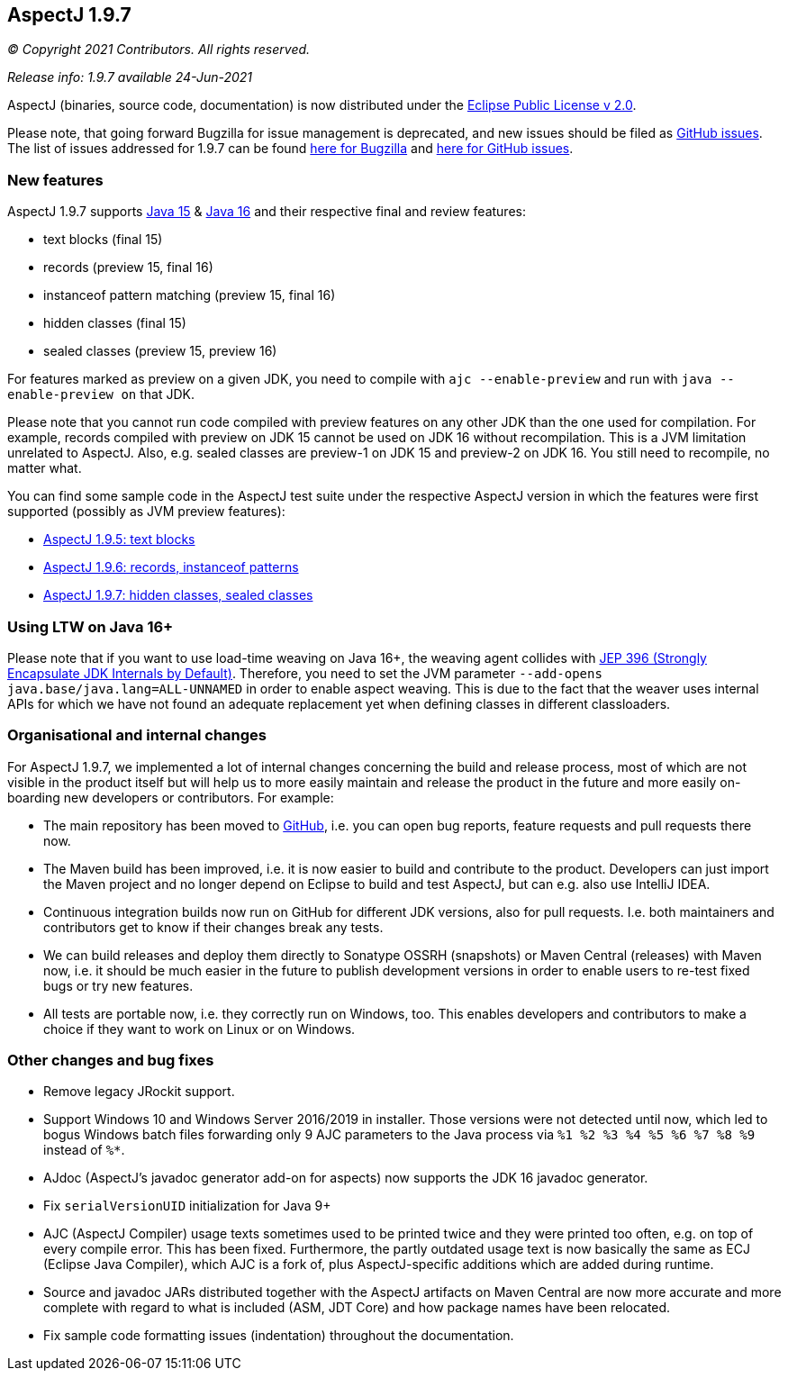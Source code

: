== AspectJ 1.9.7

_© Copyright 2021 Contributors. All rights reserved._

_Release info: 1.9.7 available 24-Jun-2021_

AspectJ (binaries, source code, documentation) is now distributed under
the https://www.eclipse.org/org/documents/epl-2.0/EPL-2.0.txt[Eclipse
Public License v 2.0].

Please note, that going forward Bugzilla for issue management is
deprecated, and new issues should be filed as
https://github.com/eclipse/org.aspectj/issues/new[GitHub issues]. The
list of issues addressed for 1.9.7 can be found
https://bugs.eclipse.org/bugs/buglist.cgi?bug_status=RESOLVED&bug_status=VERIFIED&bug_status=CLOSED&f0=OP&f1=OP&f3=CP&f4=CP&j1=OR&list_id=16866879&product=AspectJ&query_format=advanced&target_milestone=1.9.7[here
for Bugzilla] and
https://github.com/eclipse/org.aspectj/issues?q=is%3Aissue+is%3Aclosed++milestone%3A1.9.7[here
for GitHub issues].

=== New features

AspectJ 1.9.7 supports https://openjdk.java.net/projects/jdk/15/[Java
15] & https://openjdk.java.net/projects/jdk/16/[Java 16] and their
respective final and review features:

* text blocks (final 15)
* records (preview 15, final 16)
* instanceof pattern matching (preview 15, final 16)
* hidden classes (final 15)
* sealed classes (preview 15, preview 16)

For features marked as preview on a given JDK, you need to compile with
`ajc --enable-preview` and run with `java --enable-preview on` that JDK.

Please note that you cannot run code compiled with preview features on
any other JDK than the one used for compilation. For example, records
compiled with preview on JDK 15 cannot be used on JDK 16 without
recompilation. This is a JVM limitation unrelated to AspectJ. Also, e.g.
sealed classes are preview-1 on JDK 15 and preview-2 on JDK 16. You
still need to recompile, no matter what.

You can find some sample code in the AspectJ test suite under the
respective AspectJ version in which the features were first supported
(possibly as JVM preview features):

* https://github.com/eclipse/org.aspectj/tree/master/tests/features195/textblock[AspectJ
1.9.5: text blocks]
* https://github.com/eclipse/org.aspectj/tree/master/tests/features196/java14[AspectJ
1.9.6: records, instanceof patterns]
* https://github.com/eclipse/org.aspectj/tree/master/tests/features197/java15[AspectJ
1.9.7: hidden classes, sealed classes]

=== Using LTW on Java 16+

Please note that if you want to use load-time weaving on Java 16+, the
weaving agent collides with https://openjdk.java.net/jeps/396[JEP 396
(Strongly Encapsulate JDK Internals by Default)]. Therefore, you need to
set the JVM parameter `--add-opens java.base/java.lang=ALL-UNNAMED` in
order to enable aspect weaving. This is due to the fact that the weaver
uses internal APIs for which we have not found an adequate replacement
yet when defining classes in different classloaders.

=== Organisational and internal changes

For AspectJ 1.9.7, we implemented a lot of internal changes concerning
the build and release process, most of which are not visible in the
product itself but will help us to more easily maintain and release the
product in the future and more easily on-boarding new developers or
contributors. For example:

* The main repository has been moved to
https://github.com/eclipse/org.aspectj[GitHub], i.e. you can open bug
reports, feature requests and pull requests there now.
* The Maven build has been improved, i.e. it is now easier to build and
contribute to the product. Developers can just import the Maven project
and no longer depend on Eclipse to build and test AspectJ, but can e.g.
also use IntelliJ IDEA.
* Continuous integration builds now run on GitHub for different JDK
versions, also for pull requests. I.e. both maintainers and contributors
get to know if their changes break any tests.
* We can build releases and deploy them directly to Sonatype OSSRH
(snapshots) or Maven Central (releases) with Maven now, i.e. it should
be much easier in the future to publish development versions in order to
enable users to re-test fixed bugs or try new features.
* All tests are portable now, i.e. they correctly run on Windows, too.
This enables developers and contributors to make a choice if they want
to work on Linux or on Windows.

=== Other changes and bug fixes

* Remove legacy JRockit support.
* Support Windows 10 and Windows Server 2016/2019 in installer. Those
versions were not detected until now, which led to bogus Windows batch
files forwarding only 9 AJC parameters to the Java process via `%1 %2 %3
%4 %5 %6 %7 %8 %9` instead of `%*`.
* AJdoc (AspectJ's javadoc generator add-on for aspects) now supports
the JDK 16 javadoc generator.
* Fix `serialVersionUID` initialization for Java 9+
* AJC (AspectJ Compiler) usage texts sometimes used to be printed twice
and they were printed too often, e.g. on top of every compile error.
This has been fixed. Furthermore, the partly outdated usage text is now
basically the same as ECJ (Eclipse Java Compiler), which AJC is a fork
of, plus AspectJ-specific additions which are added during runtime.
* Source and javadoc JARs distributed together with the AspectJ
artifacts on Maven Central are now more accurate and more complete with
regard to what is included (ASM, JDT Core) and how package names have
been relocated.
* Fix sample code formatting issues (indentation) throughout the
documentation.
